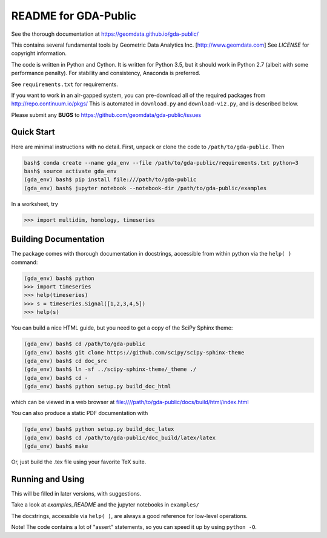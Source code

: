 README for GDA-Public
=====================

See the thorough documentation at https://geomdata.github.io/gda-public/

This contains several fundamental tools by Geometric Data Analytics Inc. [http://www.geomdata.com]
See `LICENSE` for copyright information.

The code is written in Python and Cython.  It is written for Python 3.5, but it
should work in Python 2.7 (albeit with some performance penalty).  For
stability and consistency, Anaconda is preferred.

See ``requirements.txt`` for requirements.

If you want to work in an air-gapped system, you can pre-download all of the
required packages from http://repo.continuum.io/pkgs/ This is automated in
``download.py`` and ``download-viz.py``, and is described below.

Please submit any **BUGS** to https://github.com/geomdata/gda-public/issues


Quick Start
-----------

Here are minimal instructions with no detail.  First, unpack or clone the code to ``/path/to/gda-public``.  Then

.. code::

    bash$ conda create --name gda_env --file /path/to/gda-public/requirements.txt python=3
    bash$ source activate gda_env
    (gda_env) bash$ pip install file:///path/to/gda-public
    (gda_env) bash$ jupyter notebook --notebook-dir /path/to/gda-public/examples

In a worksheet, try 

.. code::

    >>> import multidim, homology, timeseries
    

Building Documentation
----------------------

The package comes with thorough documentation in docstrings, accessible from
within python via the ``help( )`` command:

.. code::

    (gda_env) bash$ python
    >>> import timeseries
    >>> help(timeseries)
    >>> s = timeseries.Signal([1,2,3,4,5])
    >>> help(s)

You can build a nice HTML guide, but you need to get a copy of the SciPy Sphinx theme:

.. code::
    
    (gda_env) bash$ cd /path/to/gda-public
    (gda_env) bash$ git clone https://github.com/scipy/scipy-sphinx-theme
    (gda_env) bash$ cd doc_src
    (gda_env) bash$ ln -sf ../scipy-sphinx-theme/_theme ./
    (gda_env) bash$ cd -
    (gda_env) bash$ python setup.py build_doc_html
    
which can be viewed in a web browser at file:////path/to/gda-public/docs/build/html/index.html

You can also produce a static PDF documentation with

.. code::

    (gda_env) bash$ python setup.py build_doc_latex
    (gda_env) bash$ cd /path/to/gda-public/doc_build/latex/latex
    (gda_env) bash$ make

Or, just build the .tex file using your favorite TeX suite.


Running and Using
-----------------

This will be filled in later versions, with suggestions.

Take a look at `examples_README` and the jupyter notebooks in ``examples/``

The docstrings, accessible via ``help( )``, are always a good reference for
low-level operations.

Note!  The code contains a lot of "assert" statements, so you can speed it up
by using ``python -O``.


